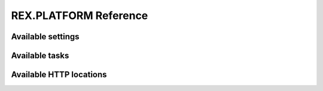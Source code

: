 **************************
  REX.PLATFORM Reference
**************************


Available settings
==================

.. autorex:: rex.core.Setting
   :project: rex.platform


Available tasks
===============

.. autorex:: rex.ctl.Task
   :project: rex.platform


Available HTTP locations
========================

.. autorex:: rex.web.HandleLocation
   :project: rex.platform


